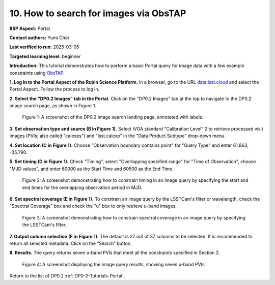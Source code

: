 .. This is the beginning of a new tutorial focussing on learning to study variability using features of the Rubin Portal

.. Review the README on instructions to contribute.
.. Review the style guide to keep a consistent approach to the documentation.
.. Static objects, such as figures, should be stored in the _static directory. Review the _static/README on instructions to contribute.
.. Do not remove the comments that describe each section. They are included to provide guidance to contributors.
.. Do not remove other content provided in the templates, such as a section. Instead, comment out the content and include comments to explain the situation. For example:
	- If a section within the template is not needed, comment out the section title and label reference. Do not delete the expected section title, reference or related comments provided from the template.
    - If a file cannot include a title (surrounded by ampersands (#)), comment out the title from the template and include a comment explaining why this is implemented (in addition to applying the ``title`` directive).

.. This is the label that can be used for cross referencing this file.
.. Recommended title label format is "Directory Name"-"Title Name" -- Spaces should be replaced by hyphens.
.. _Tutorials-Examples-DP0-2-Portal-howto-query-image-viaObsTAP:
.. Each section should include a label for cross referencing to a given area.
.. Recommended format for all labels is "Title Name"-"Section Name" -- Spaces should be replaced by hyphens.
.. To reference a label that isn't associated with an reST object such as a title or figure, you must include the link and explicit title using the syntax :ref:`link text <label-name>`.
.. A warning will alert you of identical labels during the linkcheck process.

#######################################
10. How to search for images via ObsTAP
#######################################

.. This section should provide a brief, top-level description of the page.

**RSP Aspect:** Portal

**Contact authors:** Yumi Choi

**Last verified to run:** 2025-03-05

**Targeted learning level:** beginner

**Introduction:**
This tutorial demonstrates how to perform a basic Portal query for image data with a few example constraints using `ObsTAP <https://www.ivoa.net/documents/ObsCore/>`_.

**1. Log in to the Portal Aspect of the Rubin Science Platform.**
In a browser, go to the URL `data.lsst.cloud <https://data.lsst.cloud>`_ and select the Portal Aspect.
Follow the process to log in.

**2. Select the "DP0.2 Images" tab in the Portal.** 
Click on the "DP0.2 Images" tab at the top to navigate to the DP0.2 image search page, as shown in Figure 1.

.. figure:: /_static/portal-howto-query-image-1.png
    :name: portal_howto_query_image_viaObsTAP-1
    :alt: A screenshot of the DP0.2 image search landing page, annotated with labels.

    Figure 1: A screenshot of the DP0.2 image search landing page, annotated with labels. 


**3. Set observation type and source (B in Figure 1).** 
Select IVOA standard "Calibration Level" 2 to retrieve processed visit images (PVIs; also called "calexps") and "lsst.calexp" in the "Data Product Subtype" drop-down menu. 

**4. Set location (C in Figure 1).**
Choose "Observation boundary contains point" for "Query Type" and enter 61.863, -35.790.

**5. Set timing (D in Figure 1).**
Check "Timing", select "Overlapping specified range" for "Time of Observation",
choose "MJD values", and enter 60000 as the Start Time and 60500 as the End Time.  

.. figure:: /_static/portal-howto-query-image-2.png
    :name: portal_howto_query_image_viaObsTAP-2
    :width: 500
    :alt: A screenshot showing how to constrain timing in an image query.

    Figure 2: A screenshot demonstrating how to constrain timing in an image query by specifying the start and end times for the overlapping observation period in MJD. 


**6. Set spectral coverage (E in Figure 1).**
To constrain an image query by the LSSTCam's filter or wavelength, check the "Spectral Coverage" box and
check the "u" box to only retrieve u-band images. 

.. figure:: /_static/portal-howto-query-image-3.png
    :name: portal_howto_query_image_viaObsTAP-3
    :width: 500
    :alt: A screenshot showing how to constrain spectral coverage in an image query.

    Figure 3: A screenshot demonstrating how to constrain spectral coverage in an image query by specifying the LSSTCam's filter.


**7. Output column selection (F in Figure 1).**
The default is 27 out of 37 columns to be selected. It is recommended to return all selected metadata.
Click on the “Search” button. 

**8. Results.**
The query returns seven u-band PVIs that meet all the constraints specified in Section 2.

.. figure:: /_static/portal-howto-query-image-4.png
    :name: portal_howto_query_image_viaObsTAP-4
    :width: 700
    :alt: A screenshot showing the query results.

    Figure 4: A screenshot displaying the image query results, showing seven u-band PVIs.


Return to the list of DP0.2 :ref:`DP0-2-Tutorials-Portal`.
